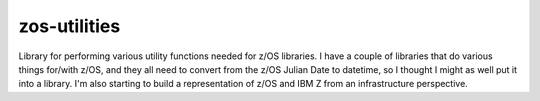 =============
zos-utilities
=============


.. image:: https://img.shields.io/pypi/v/zos-utilities.svg
        :target: https://pypi.python.org/pypi/zos-utilities
        :alt:  Pypi

.. image:: https://github.com/Tam-Lin/zos-utilities/actions/workflows/build_and_test.yml/badge.svg
        :target: https://github.com/Tam-Lin/zos-utilities/actions/workflows/build_and_test.yml
        :alt: Build and Test Status

.. image:: https://readthedocs.org/projects/zos-utilities/badge/?version=latest
        :target: https://zos-utilities.readthedocs.io/en/latest/?version=latest
        :alt: Documentation Status


Library for performing various utility functions needed for z/OS libraries. I have a couple of libraries that do
various things for/with z/OS, and they all need to convert from the z/OS Julian Date to datetime, so I thought I might
as well put it into a library.  I'm also starting to build a representation of z/OS and IBM Z from an infrastructure
perspective.
